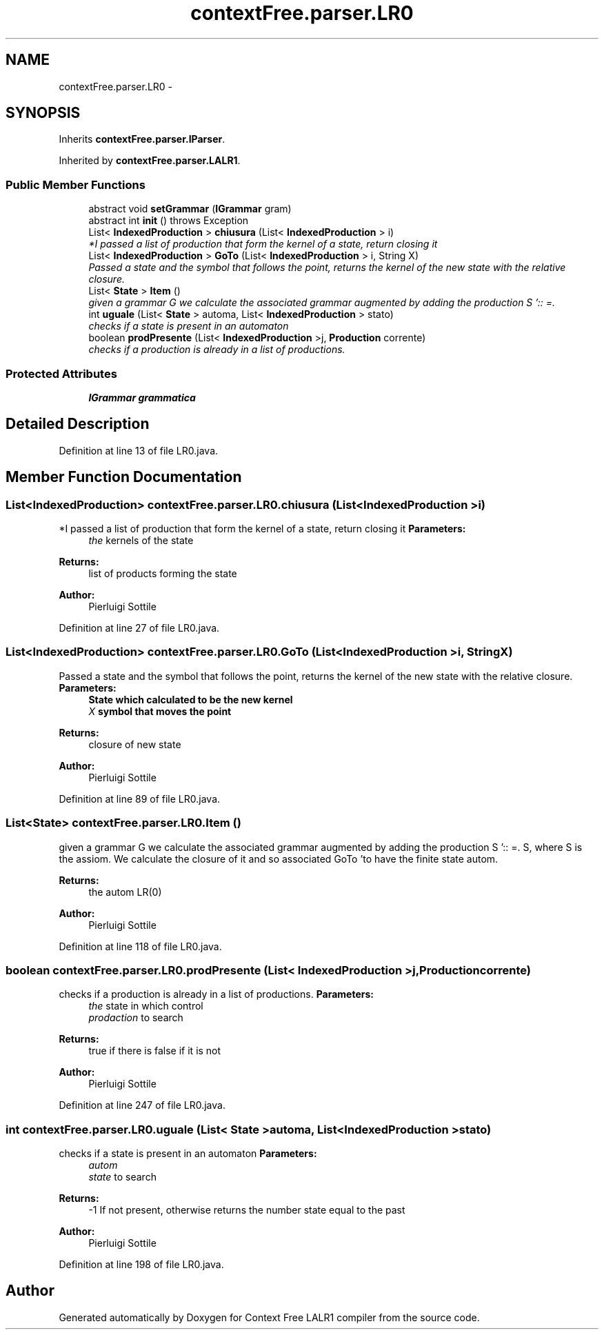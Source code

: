 .TH "contextFree.parser.LR0" 3 "Wed Mar 21 2012" "Version 1.1" "Context Free LALR1 compiler" \" -*- nroff -*-
.ad l
.nh
.SH NAME
contextFree.parser.LR0 \- 
.SH SYNOPSIS
.br
.PP
.PP
Inherits \fBcontextFree\&.parser\&.IParser\fP\&.
.PP
Inherited by \fBcontextFree\&.parser\&.LALR1\fP\&.
.SS "Public Member Functions"

.in +1c
.ti -1c
.RI "abstract void \fBsetGrammar\fP (\fBIGrammar\fP gram)"
.br
.ti -1c
.RI "abstract int \fBinit\fP ()  throws Exception"
.br
.ti -1c
.RI "List< \fBIndexedProduction\fP > \fBchiusura\fP (List< \fBIndexedProduction\fP > i)"
.br
.RI "\fI*I passed a list of production that form the kernel of a state, return closing it \fP"
.ti -1c
.RI "List< \fBIndexedProduction\fP > \fBGoTo\fP (List< \fBIndexedProduction\fP > i, String X)"
.br
.RI "\fIPassed a state and the symbol that follows the point, returns the kernel of the new state with the relative closure\&. \fP"
.ti -1c
.RI "List< \fBState\fP > \fBItem\fP ()"
.br
.RI "\fIgiven a grammar G we calculate the associated grammar augmented by adding the production S ':: =\&. \fP"
.ti -1c
.RI "int \fBuguale\fP (List< \fBState\fP > automa, List< \fBIndexedProduction\fP > stato)"
.br
.RI "\fIchecks if a state is present in an automaton \fP"
.ti -1c
.RI "boolean \fBprodPresente\fP (List< \fBIndexedProduction\fP >j, \fBProduction\fP corrente)"
.br
.RI "\fIchecks if a production is already in a list of productions\&. \fP"
.in -1c
.SS "Protected Attributes"

.in +1c
.ti -1c
.RI "\fBIGrammar\fP \fBgrammatica\fP"
.br
.in -1c
.SH "Detailed Description"
.PP 
Definition at line 13 of file LR0\&.java\&.
.SH "Member Function Documentation"
.PP 
.SS "List<\fBIndexedProduction\fP> \fBcontextFree\&.parser\&.LR0\&.chiusura\fP (List< \fBIndexedProduction\fP >i)"

.PP
*I passed a list of production that form the kernel of a state, return closing it \fBParameters:\fP
.RS 4
\fIthe\fP kernels of the state 
.RE
.PP
\fBReturns:\fP
.RS 4
list of products forming the state 
.RE
.PP
\fBAuthor:\fP
.RS 4
Pierluigi Sottile 
.RE
.PP

.PP
Definition at line 27 of file LR0\&.java\&.
.SS "List<\fBIndexedProduction\fP> \fBcontextFree\&.parser\&.LR0\&.GoTo\fP (List< \fBIndexedProduction\fP >i, StringX)"

.PP
Passed a state and the symbol that follows the point, returns the kernel of the new state with the relative closure\&. \fBParameters:\fP
.RS 4
\fI\fBState\fP\fP which calculated to be the new kernel 
.br
\fIX\fP symbol that moves the point 
.RE
.PP
\fBReturns:\fP
.RS 4
closure of new state 
.RE
.PP
\fBAuthor:\fP
.RS 4
Pierluigi Sottile 
.RE
.PP

.PP
Definition at line 89 of file LR0\&.java\&.
.SS "List<\fBState\fP> \fBcontextFree\&.parser\&.LR0\&.Item\fP ()"

.PP
given a grammar G we calculate the associated grammar augmented by adding the production S ':: =\&. S, where S is the assiom\&. We calculate the closure of it and so associated GoTo 'to have the finite state autom\&. 
.PP
\fBReturns:\fP
.RS 4
the autom LR(0) 
.RE
.PP
\fBAuthor:\fP
.RS 4
Pierluigi Sottile 
.RE
.PP

.PP
Definition at line 118 of file LR0\&.java\&.
.SS "boolean \fBcontextFree\&.parser\&.LR0\&.prodPresente\fP (List< \fBIndexedProduction\fP >j, \fBProduction\fPcorrente)"

.PP
checks if a production is already in a list of productions\&. \fBParameters:\fP
.RS 4
\fIthe\fP state in which control 
.br
\fIprodaction\fP to search 
.RE
.PP
\fBReturns:\fP
.RS 4
true if there is false if it is not 
.RE
.PP
\fBAuthor:\fP
.RS 4
Pierluigi Sottile 
.RE
.PP

.PP
Definition at line 247 of file LR0\&.java\&.
.SS "int \fBcontextFree\&.parser\&.LR0\&.uguale\fP (List< \fBState\fP >automa, List< \fBIndexedProduction\fP >stato)"

.PP
checks if a state is present in an automaton \fBParameters:\fP
.RS 4
\fIautom\fP 
.br
\fIstate\fP to search 
.RE
.PP
\fBReturns:\fP
.RS 4
-1 If not present, otherwise returns the number state equal to the past 
.RE
.PP
\fBAuthor:\fP
.RS 4
Pierluigi Sottile 
.RE
.PP

.PP
Definition at line 198 of file LR0\&.java\&.

.SH "Author"
.PP 
Generated automatically by Doxygen for Context Free LALR1 compiler from the source code\&.
